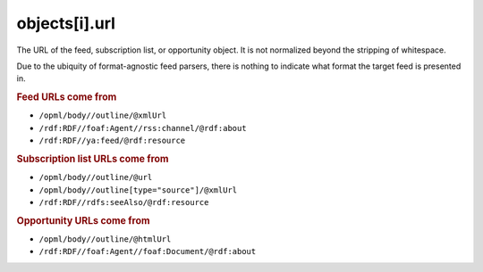 ..
    This file is part of listparser.
    Copyright 2009-2025 Kurt McKee <contactme@kurtmckee.org>
    SPDX-License-Identifier: MIT

objects[i].url
==============

The URL of the feed, subscription list, or opportunity object. It is
not normalized beyond the stripping of whitespace.

Due to the ubiquity of format-agnostic feed parsers, there is nothing
to indicate what format the target feed is presented in.

..  rubric:: Feed URLs come from

*   ``/opml/body//outline/@xmlUrl``
*   ``/rdf:RDF//foaf:Agent//rss:channel/@rdf:about``
*   ``/rdf:RDF//ya:feed/@rdf:resource``


..  rubric:: Subscription list URLs come from

*   ``/opml/body//outline/@url``
*   ``/opml/body//outline[type="source"]/@xmlUrl``
*   ``/rdf:RDF//rdfs:seeAlso/@rdf:resource``


..  rubric:: Opportunity URLs come from

*   ``/opml/body//outline/@htmlUrl``
*   ``/rdf:RDF//foaf:Agent//foaf:Document/@rdf:about``

